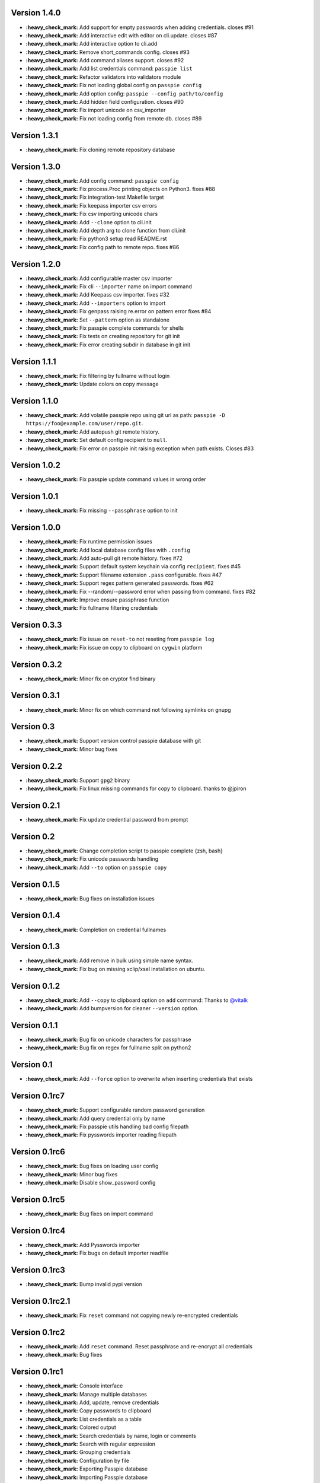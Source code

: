 Version 1.4.0
-------------

+ **:heavy_check_mark:** Add support for empty passwords when adding credentials. closes #91
+ **:heavy_check_mark:** Add interactive edit with editor on cli.update. closes #87
+ **:heavy_check_mark:** Add interactive option to cli.add
+ **:heavy_check_mark:** Remove short_commands config. closes #93
+ **:heavy_check_mark:** Add command aliases support. closes #92
+ **:heavy_check_mark:** Add list credentials command: ``passpie list``
+ **:heavy_check_mark:** Refactor validators into validators module
+ **:heavy_check_mark:** Fix not loading global config on ``passpie config``
+ **:heavy_check_mark:** Add option config: ``passpie --config path/to/config``
+ **:heavy_check_mark:** Add hidden field configuration. closes #90
+ **:heavy_check_mark:** Fix import unicode on csv_importer
+ **:heavy_check_mark:** Fix not loading config from remote db. closes #89


Version 1.3.1
-------------

+ **:heavy_check_mark:** Fix cloning remote repository database

Version 1.3.0
-------------

+ **:heavy_check_mark:** Add config command: ``passpie config``
+ **:heavy_check_mark:** Fix process.Proc printing objects on Python3. fixes #88
+ **:heavy_check_mark:** Fix integration-test Makefile target
+ **:heavy_check_mark:** Fix keepass importer csv errors
+ **:heavy_check_mark:** Fix csv importing unicode chars
+ **:heavy_check_mark:** Add ``--clone`` option to cli.init
+ **:heavy_check_mark:** Add depth arg to clone function from cli.init
+ **:heavy_check_mark:** Fix python3 setup read README.rst
+ **:heavy_check_mark:** Fix config path to remote repo. fixes #86

Version 1.2.0
-------------

+ **:heavy_check_mark:** Add configurable master csv importer
+ **:heavy_check_mark:** Fix cli ``--importer`` name on import command
+ **:heavy_check_mark:** Add Keepass csv importer. fixes #32
+ **:heavy_check_mark:** Add ``--importers`` option to import
+ **:heavy_check_mark:** Fix genpass raising re.error on pattern error fixes #84
+ **:heavy_check_mark:** Set ``--pattern`` option as standalone
+ **:heavy_check_mark:** Fix passpie complete commands for shells
+ **:heavy_check_mark:** Fix tests on creating repository for git init
+ **:heavy_check_mark:** Fix error creating subdir in database in git init

Version 1.1.1
-------------

+ **:heavy_check_mark:** Fix filtering by fullname without login
+ **:heavy_check_mark:** Update colors on copy message

Version 1.1.0
-------------

+ **:heavy_check_mark:** Add volatile passpie repo using git url as path: ``passpie -D https://foo@example.com/user/repo.git``.
+ **:heavy_check_mark:** Add autopush git remote history.
+ **:heavy_check_mark:** Set default config recipient to ``null``.
+ **:heavy_check_mark:** Fix error on passpie init raising exception when path exists. Closes #83

Version 1.0.2
-------------

+ **:heavy_check_mark:** Fix passpie update command values in wrong order

Version 1.0.1
-------------

+ **:heavy_check_mark:** Fix missing ``--passphrase`` option to init

Version 1.0.0
-------------

+ **:heavy_check_mark:** Fix runtime permission issues
+ **:heavy_check_mark:** Add local database config files with ``.config``
+ **:heavy_check_mark:** Add auto-pull git remote history. fixes #72
+ **:heavy_check_mark:** Support default system keychain via config ``recipient``. fixes #45
+ **:heavy_check_mark:** Support filename extension ``.pass`` configurable. fixes #47
+ **:heavy_check_mark:** Support regex pattern generated passwords. fixes #62
+ **:heavy_check_mark:** Fix --random/--password error when passing from command. fixes #82
+ **:heavy_check_mark:** Improve ensure passphrase function
+ **:heavy_check_mark:** Fix fullname filtering credentials


Version 0.3.3
-------------

+ **:heavy_check_mark:** Fix issue on ``reset-to`` not reseting from ``passpie log``
+ **:heavy_check_mark:** Fix issue on copy to clipboard on ``cygwin`` platform

Version 0.3.2
-------------

+ **:heavy_check_mark:** Minor fix on cryptor find binary

Version 0.3.1
-------------

+ **:heavy_check_mark:** Minor fix on which command not following symlinks on gnupg

Version 0.3
-------------

+ **:heavy_check_mark:** Support version control passpie database with git
+ **:heavy_check_mark:** Minor bug fixes

Version 0.2.2
-------------

+ **:heavy_check_mark:** Support ``gpg2`` binary
+ **:heavy_check_mark:** Fix linux missing commands for copy to clipboard. thanks to @jpiron

Version 0.2.1
-------------

+ **:heavy_check_mark:** Fix update credential password from prompt

Version 0.2
-------------

+ **:heavy_check_mark:** Change completion script to passpie complete {zsh, bash}
+ **:heavy_check_mark:** Fix unicode passwords handling
+ **:heavy_check_mark:** Add ``--to`` option on ``passpie copy``

Version 0.1.5
-------------

+ **:heavy_check_mark:** Bug fixes on installation issues

Version 0.1.4
-------------

+ **:heavy_check_mark:** Completion on credential fullnames

Version 0.1.3
-------------

+ **:heavy_check_mark:** Add remove in bulk using simple name syntax.
+ **:heavy_check_mark:** Fix bug on missing xclip/xsel installation on ubuntu.

Version 0.1.2
-------------

+ **:heavy_check_mark:** Add ``--copy`` to clipboard option on ``add`` command: Thanks to `@vitalk <https://github.com/vitalk>`_
+ **:heavy_check_mark:** Add bumpversion for cleaner ``--version`` option.

Version 0.1.1
-------------

+ **:heavy_check_mark:** Bug fix on unicode characters for passphrase
+ **:heavy_check_mark:** Bug fix on regex for fullname split on python2

Version 0.1
-------------

+ **:heavy_check_mark:** Add ``--force`` option to overwrite when inserting credentials that exists

Version 0.1rc7
---------------

+ **:heavy_check_mark:** Support configurable random password generation
+ **:heavy_check_mark:** Add query credential only by name
+ **:heavy_check_mark:** Fix passpie utils handling bad config filepath
+ **:heavy_check_mark:** Fix pysswords importer reading filepath

Version 0.1rc6
--------------

+ **:heavy_check_mark:** Bug fixes on loading user config
+ **:heavy_check_mark:** Minor bug fixes
+ **:heavy_check_mark:** Disable show_password config

Version 0.1rc5
--------------

+ **:heavy_check_mark:** Bug fixes on import command

Version 0.1rc4
--------------

+ **:heavy_check_mark:** Add Pysswords importer
+ **:heavy_check_mark:** Fix bugs on default importer readfile

Version 0.1rc3
--------------

+ **:heavy_check_mark:** Bump invalid pypi version

Version 0.1rc2.1
----------------

+ **:heavy_check_mark:** Fix ``reset`` command not copying newly re-encrypted credentials

Version 0.1rc2
--------------

+ **:heavy_check_mark:** Add ``reset`` command. Reset passphrase and re-encrypt all credentials
+ **:heavy_check_mark:** Bug fixes

Version 0.1rc1
--------------

+ **:heavy_check_mark:** Console interface
+ **:heavy_check_mark:** Manage multiple databases
+ **:heavy_check_mark:** Add, update, remove credentials
+ **:heavy_check_mark:** Copy passwords to clipboard
+ **:heavy_check_mark:** List credentials as a table
+ **:heavy_check_mark:** Colored output
+ **:heavy_check_mark:** Search credentials by name, login or comments
+ **:heavy_check_mark:** Search with regular expression
+ **:heavy_check_mark:** Grouping credentials
+ **:heavy_check_mark:** Configuration by file
+ **:heavy_check_mark:** Exporting Passpie database
+ **:heavy_check_mark:** Importing Passpie database
+ **:heavy_check_mark:** Randomly generated credential passwords
+ **:heavy_check_mark:** Generate database status report
